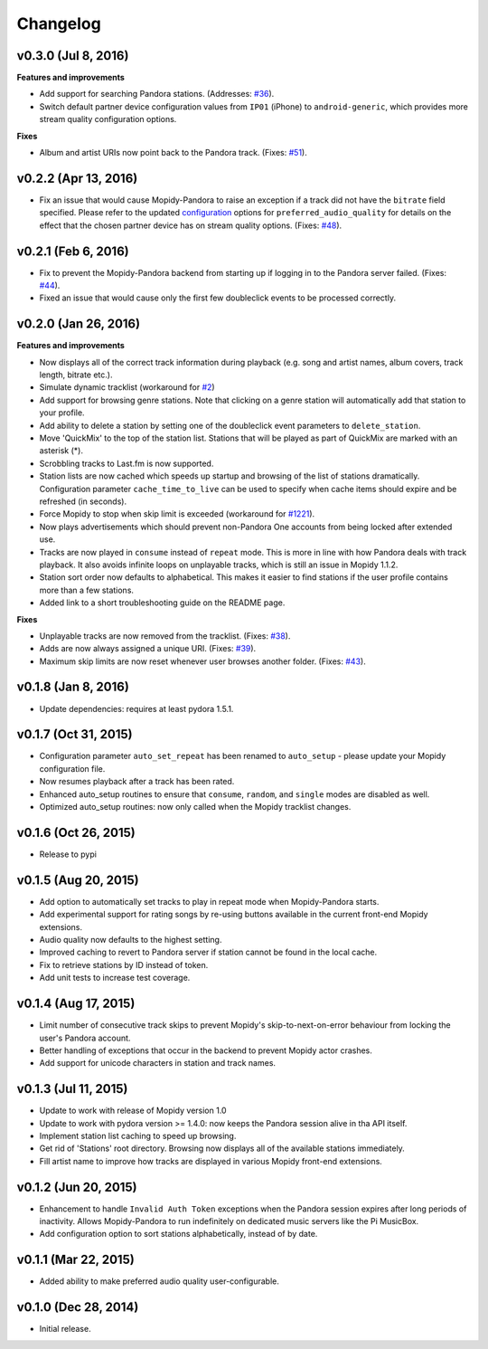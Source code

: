 Changelog
=========

v0.3.0 (Jul 8, 2016)
--------------------

**Features and improvements**

- Add support for searching Pandora stations. (Addresses: `#36 <https://github.com/rectalogic/mopidy-pandora/issues/36>`_).
- Switch default partner device configuration values from ``IP01`` (iPhone) to ``android-generic``, which provides more
  stream quality configuration options.

**Fixes**

- Album and artist URIs now point back to the Pandora track. (Fixes: `#51 <https://github.com/rectalogic/mopidy-pandora/issues/51>`_).


v0.2.2 (Apr 13, 2016)
---------------------

- Fix an issue that would cause Mopidy-Pandora to raise an exception if a track did not have the ``bitrate`` field specified.
  Please refer to the updated `configuration <https://github.com/rectalogic/mopidy-pandora#configuration>`_ options for
  ``preferred_audio_quality`` for details on the effect that the chosen partner device has on stream quality options.
  (Fixes: `#48 <https://github.com/rectalogic/mopidy-pandora/issues/48>`_).

v0.2.1 (Feb 6, 2016)
--------------------

- Fix to prevent the Mopidy-Pandora backend from starting up if logging in to the Pandora server failed.
  (Fixes: `#44 <https://github.com/rectalogic/mopidy-pandora/issues/44>`_).
- Fixed an issue that would cause only the first few doubleclick events to be processed correctly.

v0.2.0 (Jan 26, 2016)
---------------------

**Features and improvements**

- Now displays all of the correct track information during playback (e.g. song and artist names, album covers, track
  length, bitrate etc.).
- Simulate dynamic tracklist (workaround for `#2 <https://github.com/rectalogic/mopidy-pandora/issues/2>`_)
- Add support for browsing genre stations. Note that clicking on a genre station will automatically add that station to
  your profile.
- Add ability to delete a station by setting one of the doubleclick event parameters to ``delete_station``.
- Move 'QuickMix' to the top of the station list. Stations that will be played as part of QuickMix are marked with an
  asterisk (*).
- Scrobbling tracks to Last.fm is now supported.
- Station lists are now cached which speeds up startup and browsing of the list of stations dramatically. Configuration
  parameter ``cache_time_to_live`` can be used to specify when cache items should expire and be refreshed (in seconds).
- Force Mopidy to stop when skip limit is exceeded (workaround for `#1221 <https://github.com/mopidy/mopidy/issues/1221>`_).
- Now plays advertisements which should prevent non-Pandora One accounts from being locked after extended use.
- Tracks are now played in ``consume`` instead of ``repeat`` mode. This is more in line with how Pandora deals with
  track playback. It also avoids infinite loops on unplayable tracks, which is still an issue in Mopidy 1.1.2.
- Station sort order now defaults to alphabetical. This makes it easier to find stations if the user profile contains
  more than a few stations.
- Added link to a short troubleshooting guide on the README page.

**Fixes**

- Unplayable tracks are now removed from the tracklist. (Fixes: `#38 <https://github.com/rectalogic/mopidy-pandora/issues/38>`_).
- Adds are now always assigned a unique URI. (Fixes: `#39 <https://github.com/rectalogic/mopidy-pandora/issues/39>`_).
- Maximum skip limits are now reset whenever user browses another folder. (Fixes: `#43 <https://github.com/rectalogic/mopidy-pandora/issues/43>`_).

v0.1.8 (Jan 8, 2016)
--------------------

- Update dependencies: requires at least pydora 1.5.1.

v0.1.7 (Oct 31, 2015)
---------------------

- Configuration parameter ``auto_set_repeat`` has been renamed to ``auto_setup`` - please update your Mopidy
  configuration file.
- Now resumes playback after a track has been rated.
- Enhanced auto_setup routines to ensure that ``consume``, ``random``, and ``single`` modes are disabled as well.
- Optimized auto_setup routines: now only called when the Mopidy tracklist changes.

v0.1.6 (Oct 26, 2015)
---------------------

- Release to pypi

v0.1.5 (Aug 20, 2015)
---------------------

- Add option to automatically set tracks to play in repeat mode when Mopidy-Pandora starts.
- Add experimental support for rating songs by re-using buttons available in the current front-end Mopidy extensions.
- Audio quality now defaults to the highest setting.
- Improved caching to revert to Pandora server if station cannot be found in the local cache.
- Fix to retrieve stations by ID instead of token.
- Add unit tests to increase test coverage.

v0.1.4 (Aug 17, 2015)
---------------------

- Limit number of consecutive track skips to prevent Mopidy's skip-to-next-on-error behaviour from locking the user's
  Pandora account.
- Better handling of exceptions that occur in the backend to prevent Mopidy actor crashes.
- Add support for unicode characters in station and track names.

v0.1.3 (Jul 11, 2015)
---------------------

- Update to work with release of Mopidy version 1.0
- Update to work with pydora version >= 1.4.0: now keeps the Pandora session alive in tha API itself.
- Implement station list caching to speed up browsing.
- Get rid of 'Stations' root directory. Browsing now displays all of the available stations immediately.
- Fill artist name to improve how tracks are displayed in various Mopidy front-end extensions.

v0.1.2 (Jun 20, 2015)
---------------------

- Enhancement to handle ``Invalid Auth Token`` exceptions when the Pandora session expires after long periods of
  inactivity. Allows Mopidy-Pandora to run indefinitely on dedicated music servers like the Pi MusicBox.
- Add configuration option to sort stations alphabetically, instead of by date.

v0.1.1 (Mar 22, 2015)
---------------------

- Added ability to make preferred audio quality user-configurable.

v0.1.0 (Dec 28, 2014)
---------------------

- Initial release.
